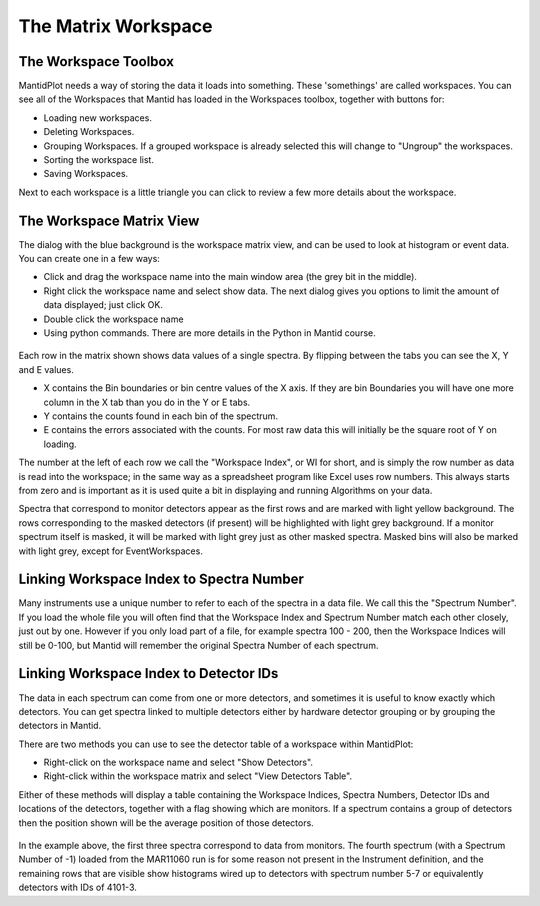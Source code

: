 .. _02_the_matrix_workspace:

====================
The Matrix Workspace 
====================

The Workspace Toolbox
=====================

MantidPlot needs a way of storing the data it loads into something.
These 'somethings' are called workspaces. You can see all of the
Workspaces that Mantid has loaded in the Workspaces toolbox, together
with buttons for:

-  Loading new workspaces.
-  Deleting Workspaces.
-  Grouping Workspaces. If a grouped workspace is already selected this
   will change to "Ungroup" the workspaces.
-  Sorting the workspace list.
-  Saving Workspaces.

Next to each workspace is a little triangle you can click to review a
few more details about the workspace.

The Workspace Matrix View
=========================

The dialog with the blue background is the workspace matrix view, and
can be used to look at histogram or event data. You can create one in a
few ways:

-  Click and drag the workspace name into the main window area (the grey
   bit in the middle).
-  Right click the workspace name and select show data. The next dialog
   gives you options to limit the amount of data displayed; just click
   OK.
-  Double click the workspace name
-  Using python commands. There are more details in the Python in Mantid
   course.

.. figure:: /images/WorkspaceMatrixAnnotated.png
   :alt: WorkspaceMatrixAnnotated.png

Each row in the matrix shown shows data values of a single spectra. By
flipping between the tabs you can see the X, Y and E values.

-  X contains the Bin boundaries or bin centre values of the X axis. If
   they are bin Boundaries you will have one more column in the X tab
   than you do in the Y or E tabs.
-  Y contains the counts found in each bin of the spectrum.
-  E contains the errors associated with the counts. For most raw data
   this will initially be the square root of Y on loading.

The number at the left of each row we call the "Workspace Index", or WI
for short, and is simply the row number as data is read into the
workspace; in the same way as a spreadsheet program like Excel uses row
numbers. This always starts from zero and is important as it is used
quite a bit in displaying and running Algorithms on your data.

Spectra that correspond to monitor detectors appear as the first rows
and are marked with light yellow background. The rows corresponding to
the masked detectors (if present) will be highlighted with light grey
background. If a monitor spectrum itself is masked, it will be marked
with light grey just as other masked spectra. Masked bins will also be
marked with light grey, except for EventWorkspaces.

Linking Workspace Index to Spectra Number
=========================================

Many instruments use a unique number to refer to each of the spectra in
a data file. We call this the "Spectrum Number". If you load the whole
file you will often find that the Workspace Index and Spectrum Number
match each other closely, just out by one. However if you only load part
of a file, for example spectra 100 - 200, then the Workspace Indices
will still be 0-100, but Mantid will remember the original Spectra
Number of each spectrum.

Linking Workspace Index to Detector IDs
=======================================

The data in each spectrum can come from one or more detectors, and
sometimes it is useful to know exactly which detectors. You can get
spectra linked to multiple detectors either by hardware detector
grouping or by grouping the detectors in Mantid.

There are two methods you can use to see the detector table of a
workspace within MantidPlot:

-  Right-click on the workspace name and select "Show Detectors".
-  Right-click within the workspace matrix and select "View Detectors
   Table".

Either of these methods will display a table containing the Workspace
Indices, Spectra Numbers, Detector IDs and locations of the detectors,
together with a flag showing which are monitors. If a spectrum contains
a group of detectors then the position shown will be the average
position of those detectors.

.. figure:: /images/Showmar11060detectortable.PNG
   :alt: Showmar11060detectortable.PNG

In the example above, the first three spectra correspond to data from
monitors. The fourth spectrum (with a Spectrum Number of -1) loaded from
the MAR11060 run is for some reason not present in the Instrument
definition, and the remaining rows that are visible show histograms
wired up to detectors with spectrum number 5-7 or equivalently detectors
with IDs of 4101-3.

.. raw:: mediawiki

   {{SlideNavigationLinks|MBC_Loading_Data|Mantid_Basic_Course|MBC_Displaying_data}}
